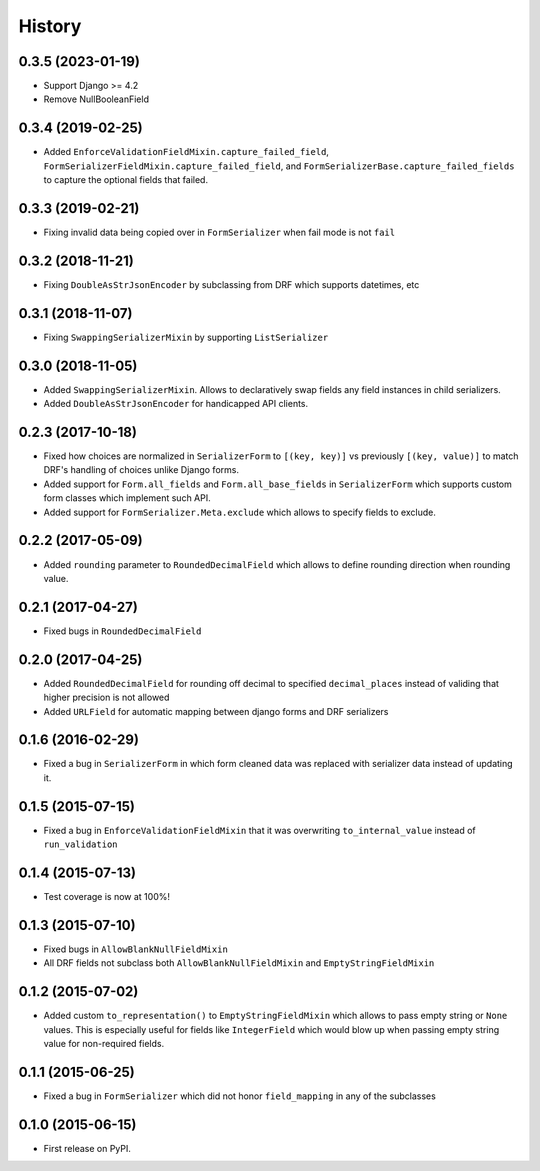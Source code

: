.. :changelog:

History
-------
0.3.5 (2023-01-19)
~~~~~~~~~~~~~~~~~~
* Support Django >= 4.2
* Remove NullBooleanField

0.3.4 (2019-02-25)
~~~~~~~~~~~~~~~~~~

* Added ``EnforceValidationFieldMixin.capture_failed_field``, ``FormSerializerFieldMixin.capture_failed_field``,
  and ``FormSerializerBase.capture_failed_fields`` to capture the optional fields that failed.

0.3.3 (2019-02-21)
~~~~~~~~~~~~~~~~~~

* Fixing invalid data being copied over in ``FormSerializer`` when fail mode is not ``fail``

0.3.2 (2018-11-21)
~~~~~~~~~~~~~~~~~~

* Fixing ``DoubleAsStrJsonEncoder`` by subclassing from DRF which supports datetimes, etc

0.3.1 (2018-11-07)
~~~~~~~~~~~~~~~~~~

* Fixing ``SwappingSerializerMixin`` by supporting ``ListSerializer``

0.3.0 (2018-11-05)
~~~~~~~~~~~~~~~~~~

* Added ``SwappingSerializerMixin``.
  Allows to declaratively swap fields any field instances in child serializers.
* Added ``DoubleAsStrJsonEncoder`` for handicapped API clients.

0.2.3 (2017-10-18)
~~~~~~~~~~~~~~~~~~

* Fixed how choices are normalized in ``SerializerForm`` to ``[(key, key)]``
  vs previously ``[(key, value)]`` to match DRF's handling of choices unlike Django forms.
* Added support for ``Form.all_fields`` and ``Form.all_base_fields``
  in ``SerializerForm`` which supports custom form classes which implement such API.
* Added support for ``FormSerializer.Meta.exclude`` which allows to specify fields to exclude.

0.2.2 (2017-05-09)
~~~~~~~~~~~~~~~~~~

* Added ``rounding`` parameter to ``RoundedDecimalField`` which allows to define rounding direction
  when rounding value.

0.2.1 (2017-04-27)
~~~~~~~~~~~~~~~~~~

* Fixed bugs in ``RoundedDecimalField``

0.2.0 (2017-04-25)
~~~~~~~~~~~~~~~~~~

* Added ``RoundedDecimalField`` for rounding off decimal to specified ``decimal_places``
  instead of validing that higher precision is not allowed
* Added ``URLField`` for automatic mapping between django forms and DRF serializers

0.1.6 (2016-02-29)
~~~~~~~~~~~~~~~~~~

* Fixed a bug in ``SerializerForm`` in which form cleaned data was replaced with serializer data
  instead of updating it.

0.1.5 (2015-07-15)
~~~~~~~~~~~~~~~~~~

* Fixed a bug in ``EnforceValidationFieldMixin`` that it was overwriting ``to_internal_value`` instead of ``run_validation``

0.1.4 (2015-07-13)
~~~~~~~~~~~~~~~~~~

* Test coverage is now at 100%!

0.1.3 (2015-07-10)
~~~~~~~~~~~~~~~~~~

* Fixed bugs in ``AllowBlankNullFieldMixin``
* All DRF fields not subclass both ``AllowBlankNullFieldMixin`` and ``EmptyStringFieldMixin``

0.1.2 (2015-07-02)
~~~~~~~~~~~~~~~~~~

* Added custom ``to_representation()`` to ``EmptyStringFieldMixin`` which allows to pass empty string or ``None`` values.
  This is especially useful for fields like ``IntegerField`` which would blow up when passing empty string value for non-required fields.

0.1.1 (2015-06-25)
~~~~~~~~~~~~~~~~~~

* Fixed a bug in ``FormSerializer`` which did not honor ``field_mapping`` in any of the subclasses

0.1.0 (2015-06-15)
~~~~~~~~~~~~~~~~~~

* First release on PyPI.
